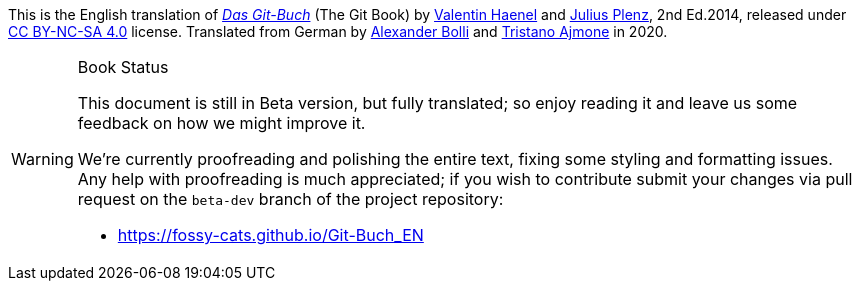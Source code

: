 // *****************************************************************************
// *                                                                           *
// *                             P R E A M B L E                               *
// *                                                                           *
// *****************************************************************************

--
****
This is the English translation of
http://gitbu.ch[_Das Git-Buch_^, title="Visit the Git-Buch website"]
(The Git Book) by
https://github.com/esc[Valentin Haenel^]
and
https://github.com/Feh[Julius Plenz^],
2nd Ed.2014, released under
https://creativecommons.org/licenses/by-nc-sa/4.0/[CC BY-NC-SA 4.0^, title="Learn morea bout the Creative Common BY-NC-SA 4.0 license"]
license.
Translated from German by
https://github.com/SicroAtGit[Alexander Bolli^] and
https://github.com/tajmone[Tristano Ajmone^] in 2020.
****

ifdef::web-edition[]
.E-Book Download
[TIP]
==============================
A self-contained, single HTML file version of this book is
https://fossy-cats.github.io/Git-Buch_EN/download/Git-Book.html[available for download at this link,title="'The Git Book', stand alone HTML edition"].

To save a copy to your device, right-click on the link and choose "`Save link as...`", or visit the page and save it from there.
==============================
endif::[]

.Book Status
[WARNING]
===============================
This document is still in Beta version, but fully translated; so enjoy reading it and leave us some feedback on how we might improve it.


We're currently proofreading and polishing the entire text, fixing some styling and formatting issues.
Any help with proofreading is much appreciated; if you wish to contribute submit your changes via pull request on the `beta-dev` branch of the project repository:

* https://fossy-cats.github.io/Git-Buch_EN
===============================
--

// EOF //
